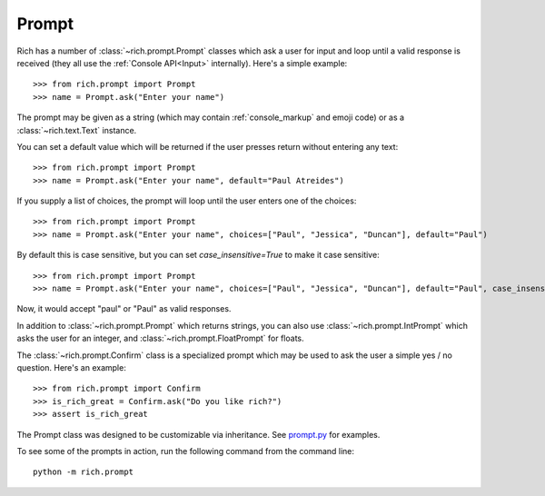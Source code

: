 Prompt
======

Rich has a number of :class:`~rich.prompt.Prompt` classes which ask a user for input and loop until a valid response is received (they all use the :ref:`Console API<Input>` internally). Here's a simple example::

    >>> from rich.prompt import Prompt
    >>> name = Prompt.ask("Enter your name")

The prompt may be given as a string (which may contain :ref:`console_markup` and emoji code) or as a :class:`~rich.text.Text` instance.

You can set a default value which will be returned if the user presses return without entering any text::

    >>> from rich.prompt import Prompt
    >>> name = Prompt.ask("Enter your name", default="Paul Atreides")

If you supply a list of choices, the prompt will loop until the user enters one of the choices::

    >>> from rich.prompt import Prompt
    >>> name = Prompt.ask("Enter your name", choices=["Paul", "Jessica", "Duncan"], default="Paul")

By default this is case sensitive, but you can set `case_insensitive=True` to make it case sensitive::

    >>> from rich.prompt import Prompt
    >>> name = Prompt.ask("Enter your name", choices=["Paul", "Jessica", "Duncan"], default="Paul", case_insensitive=True)

Now, it would accept "paul" or "Paul" as valid responses.

In addition to :class:`~rich.prompt.Prompt` which returns strings, you can also use :class:`~rich.prompt.IntPrompt` which asks the user for an integer, and :class:`~rich.prompt.FloatPrompt` for floats.

The :class:`~rich.prompt.Confirm` class is a specialized prompt which may be used to ask the user a simple yes / no question. Here's an example::

    >>> from rich.prompt import Confirm
    >>> is_rich_great = Confirm.ask("Do you like rich?")
    >>> assert is_rich_great

The Prompt class was designed to be customizable via inheritance. See `prompt.py <https://github.com/willmcgugan/rich/blob/master/rich/prompt.py>`_ for examples.

To see some of the prompts in action, run the following command from the command line::

    python -m rich.prompt
